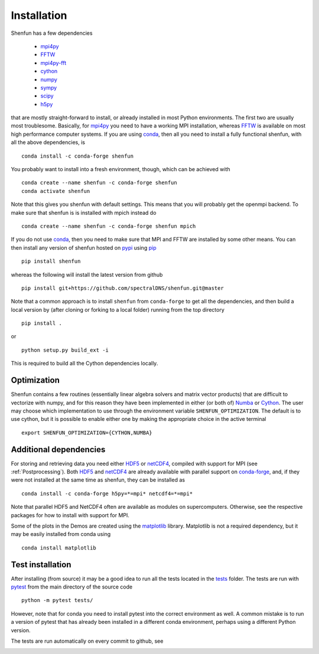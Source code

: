 Installation
============

Shenfun has a few dependencies

    * `mpi4py`_
    * `FFTW`_
    * `mpi4py-fft`_
    * `cython`_
    * `numpy`_
    * `sympy`_
    * `scipy`_
    * `h5py`_

that are mostly straight-forward to install, or already installed in
most Python environments. The first two are usually most troublesome.
Basically, for `mpi4py`_ you need to have a working MPI installation,
whereas `FFTW`_ is available on most high performance computer systems.
If you are using `conda`_, then all you need to install a fully functional
shenfun, with all the above dependencies, is

::

    conda install -c conda-forge shenfun

You probably want to install into a fresh environment, though, which
can be achieved with

::

    conda create --name shenfun -c conda-forge shenfun
    conda activate shenfun

Note that this gives you shenfun with default settings. This means that
you will probably get the openmpi backend. To make sure that shenfun is
is installed with mpich instead do

::

    conda create --name shenfun -c conda-forge shenfun mpich

If you do not use `conda`_, then you need to make sure that MPI
and FFTW are installed by some other means. You can then install
any version of shenfun hosted on `pypi`_ using `pip`_

::

    pip install shenfun

whereas the following will install the latest version from github

::

    pip install git+https://github.com/spectralDNS/shenfun.git@master

Note that a common approach is to install ``shenfun`` from ``conda-forge`` to
get all the dependencies, and then build a local version by (after cloning or
forking to a local folder) running from the top directory

::

    pip install .

or

::

    python setup.py build_ext -i

This is required to build all the Cython dependencies locally.

Optimization
------------

Shenfun contains a few routines (essentially linear algebra solvers
and matrix vector products) that are difficult to vectorize with numpy,
and for this reason they have been implemented in either (or both of)
`Numba`_ or `Cython`_. The user may choose which implementation
to use through the environment variable ``SHENFUN_OPTIMIZATION``. The default
is to use cython, but it is possible to enable either one by making
the appropriate choice in the active terminal

::

    export SHENFUN_OPTIMIZATION={CYTHON,NUMBA}

Additional dependencies
-----------------------

For storing and retrieving data you need either `HDF5`_ or `netCDF4`_, compiled
with support for MPI (see :ref:`Postprocessing`). Both `HDF5`_  and `netCDF4`_
are already available with parallel support on `conda-forge`_, and, if they were
not installed at the same time as shenfun, they can be installed as

::

    conda install -c conda-forge h5py=*=mpi* netcdf4=*=mpi*

Note that parallel HDF5 and NetCDF4 often are available as modules on
supercomputers. Otherwise, see the respective packages for how to install
with support for MPI.

Some of the plots in the Demos are created using the matplotlib_ library. Matplotlib is not a required dependency, but it may be easily installed from conda using

::

    conda install matplotlib

Test installation
-----------------

After installing (from source) it may be a good idea to run all the tests
located in the `tests <https://github.com/spectralDNS/shenfun/tree/master/tests>`_
folder. The tests are run with `pytest <https://docs.pytest.org/en/latest/>`_
from the main directory of the source code

::

    python -m pytest tests/

However, note that for conda you need to install pytest into the correct
environment as well. A common mistake is to run a version of pytest that has
already been installed in a different conda environment, perhaps using a
different Python version.

The tests are run automatically on every commit to github, see

.. image:: https://travis-ci.org/spectralDNS/shenfun.svg?branch=master
    :target: https://travis-ci.org/spectralDNS/shenfun
.. image:: https://circleci.com/gh/spectralDNS/shenfun.svg?style=svg
    :target: https://circleci.com/gh/spectralDNS/shenfun


.. _github: https://github.com/spectralDNS/shenfun
.. _mpi4py-fft: https://bitbucket.org/mpi4py/mpi4py-fft
.. _mpi4py: https://bitbucket.org/mpi4py/mpi4py
.. _cython: http://cython.org
.. _spectralDNS channel: https://anaconda.org/spectralDNS
.. _conda: https://conda.io/docs/
.. _conda-forge: https://conda-forge.org
.. _FFTW: http://www.fftw.org
.. _pip: https://pypi.org/project/pip/
.. _HDF5: https://www.hdfgroup.org
.. _netCDF4: http://unidata.github.io/netcdf4-python/
.. _h5py: https://www.h5py.org
.. _matplotlib: https://matplotlib.org
.. _mpich: https://www.mpich.org
.. _openmpi: https://www.open-mpi.org
.. _numpy: https://www.numpy.org
.. _numba: https://www.numba.org
.. _sympy: https://www.sympy.org
.. _scipy: https://www.scipy.org
.. _conda-build: https://conda.io/docs/commands/build/conda-build.html
.. _pypi: https://pypi.org/project/shenfun/

